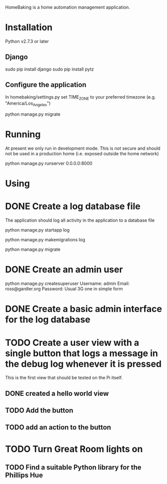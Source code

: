 HomeBaking is a home automation management application.

* Installation

Python v2.7.3 or later

** Django

sudo pip install django
sudo pip install pytz

** Configure the application

In homebaking/settings.py set TIME_ZONE to your preferred timezone
(e.g. "America/Los_Angeles")

python manage.py migrate

* Running

At present we only run in development mode. This is not secure and
should not be used in a production home (i.e. exposed outside the home network)

python manage.py runserver 0.0.0.0:8000

* Using

* DONE Create a log database file

The application should log all activity in the application to a database file

python manage.py startapp log

python manage.py makemigrations log

python manage.py migrate

* DONE Create an admin user

python manage.py createsuperuser
Username: admin
Email: ross@gardler.org
Password: Usual 3G one in simple form

* DONE Create a basic admin interface for the log database
* TODO Create a user view with a single button that logs a message in the debug log whenever it is pressed

This is the first view that should be tested on the Pi itself.

** DONE created a hello world view
** TODO Add the button
** TODO add an action to the button

* TODO Turn Great Room lights on

** TODO Find a suitable Python library for the Phillips Hue
